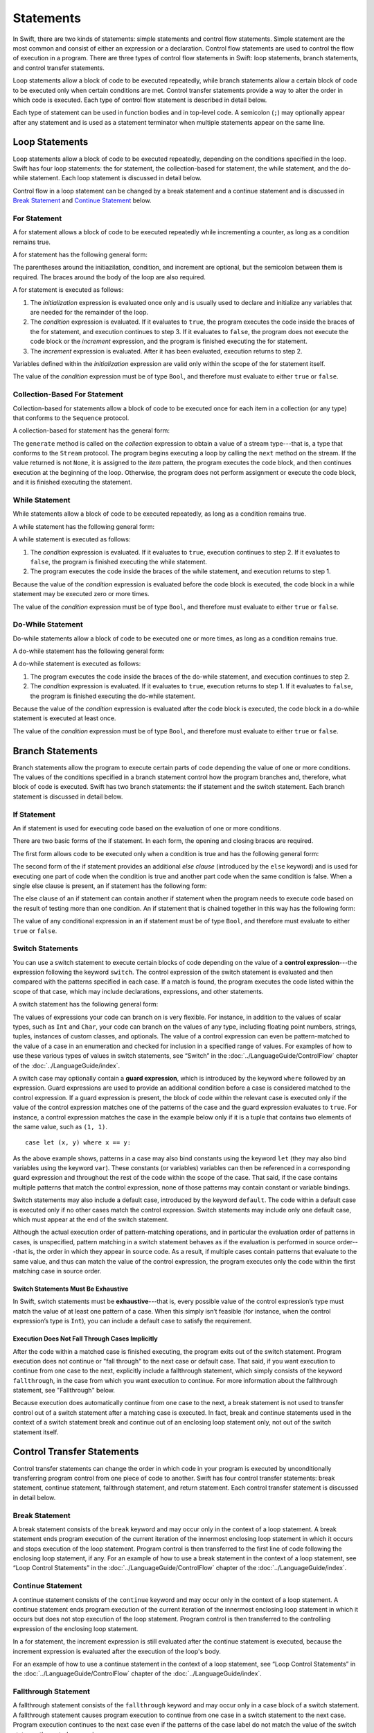 Statements
==========

In Swift, there are two kinds of statements: simple statements and control flow statements.
Simple statement are the most common and consist of either an expression or a declaration.
Control flow statements are used to control the flow of execution in a program.
There are three types of control flow statements in Swift:
loop statements, branch statements, and control transfer statements.

Loop statements allow a block of code to be executed repeatedly,
while branch statements allow a certain block of code to be executed
only when certain conditions are met.
Control transfer statements provide a way to alter the order in which code is executed.
Each type of control flow statement is described in detail below.

Each type of statement can be used in function bodies and in top-level code.
A semicolon (``;``) may optionally appear after any statement
and is used as a statement terminator when multiple statements appear on the same line.

.. TODO: Update this chapter to note that Optionals are allowed in boolean contexts
    (e.g., in the conditional expression of a control flow statement).
    In fact, so is any type that conforms to the LogicValue protocol
    and implements the 'func getLogicValue() -> Bool' function.

    For example, the following is allowed:

    var opt: Int? = 1
    if opt {
        println(".Some")
    }
    // .Some

    and

    println(opt.getLogicValue())
    // true

    What should conform to LogicValue is still being discussed.
    See: <rdar://problem/15911498> Reconsider what conforms to LogicValue.

.. langref-grammar

    stmt ::= stmt-semicolon
    stmt ::= stmt-if
    stmt ::= stmt-while
    stmt ::= stmt-for-c-style
    stmt ::= stmt-for-each
    stmt ::= stmt-switch
    stmt ::= stmt-control-transfer

.. syntax-grammar::

    Grammar of a statement

    statement --> expression ;-OPT
    statement --> declaration ;-OPT
    statement --> loop-statement ;-OPT
    statement --> branch-statement ;-OPT
    statement --> control-transfer-statement ;-OPT

.. NOTE: Removed semicolon-statement as syntactic category,
    because, according to Doug, they're not really statements.
    For example, you can't have
        if foo { ; }
    but you should be able to if it truly considered a statement.
    The semicolon isn't even required for the compiler; we just added
    rules that require them in some places to enforce a certain amount
    of readability.


Loop Statements
---------------

Loop statements allow a block of code to be executed repeatedly,
depending on the conditions specified in the loop.
Swift has four loop statements:
the for statement, the collection-based for statement, the while statement, and the do-while statement.
Each loop statement is discussed in detail below.

Control flow in a loop statement can be changed by a break statement and a continue statement
and is discussed in `Break Statement`_ and `Continue Statement`_ below.

.. syntax-grammar::

    Grammar of a loop statement

    loop-statement --> for-statement
    loop-statement --> collection-based-for-statement
    loop-statement --> while-statement
    loop-statement --> do-while-statement


For Statement
~~~~~~~~~~~~~

A for statement allows a block of code to be executed repeatedly
while incrementing a counter,
as long as a condition remains true.

A for statement has the following general form:

.. syntax-outline::

    for (<#initialization#>; <#condition#>; <#increment#>) {
        <#code to execute#>
    }

The parentheses around the initiazilation, condition, and increment are optional,
but the semicolon between them is required.
The braces around the body of the loop are also required.

A for statement is executed as follows:

1. The *initialization* expression is evaluated once only
   and is usually used to declare and initialize any variables
   that are needed for the remainder of the loop.

2. The *condition* expression is evaluated.
   If it evaluates to ``true``,
   the program executes the code inside the braces of the for statement,
   and execution continues to step 3.
   If it evaluates to ``false``,
   the program does not execute the code block or the *increment* expression,
   and the program is finished executing the for statement.

3. The *increment* expression is evaluated.
   After it has been evaluated,
   execution returns to step 2.

Variables defined within the *initialization* expression
are valid only within the scope of the for statement itself.

The value of the *condition* expression must be of type ``Bool``,
and therefore must evaluate to either ``true`` or ``false``.

.. TODO: Document the scope of loop variables.
   This applies to all loops, so it doesn't belong here.

.. langref-grammar

    stmt-for-c-style    ::= 'for'     stmt-for-c-style-init? ';' expr? ';' expr-basic?     brace-item-list
    stmt-for-c-style    ::= 'for' '(' stmt-for-c-style-init? ';' expr? ';' expr-basic? ')' brace-item-list
    stmt-for-c-style-init ::= decl-var
    stmt-for-c-style-init ::= expr

.. syntax-grammar::

    Grammar of a for statement

    for-statement --> ``for`` for-init-OPT ``;`` expression-OPT ``;`` expression-OPT code-block
    for-statement --> ``for`` ``(`` for-init-OPT ``;`` expression-OPT ``;`` expression-OPT ``)`` code-block

    for-init --> variable-declaration | expression-list


Collection-Based For Statement
~~~~~~~~~~~~~~~~~~~~~~~~~~~~~~

.. Other rejected headings included range-based, enumerator-based,
   container-based sequence-based and for-each.

Collection-based for statements allow a block of code to be executed
once for each item in a collection (or any type)
that conforms to the ``Sequence`` protocol.

A collection-based for statement has the general form:

.. syntax-outline::

    for <#item#> in <#collection#> {
        <#code to execute#>
    }

The ``generate`` method is called on the *collection* expression
to obtain a value of a stream type---that is,
a type that conforms to the ``Stream`` protocol.
The program begins executing a loop
by calling the ``next`` method on the stream.
If the value returned is not ``None``,
it is assigned to the *item* pattern,
the program executes the code block,
and then continues execution at the beginning of the loop.
Otherwise, the program does not perform assignment or execute the code block,
and it is finished executing the statement.


.. TODO: Doug's remarks from 1/29/14 meeting:
    Consider calling this sequence-based-for-statement,
    because a collection has some implication that the collection
    could be iterated multiple times---it could be a random number generator.

.. TODO: Move this info to the stdlib reference as appropriate.


.. langref-grammar

    stmt-for-each ::= 'for' pattern 'in' expr-basic brace-item-list

.. syntax-grammar::

    Grammar of a collection-based for statement

    collection-based-for-statement --> ``for`` pattern ``in`` expression code-block


While Statement
~~~~~~~~~~~~~~~

While statements allow a block of code to be executed repeatedly,
as long as a condition remains true.

A while statement has the following general form:

.. syntax-outline::

    while <#condition#> {
        <#code to execute#>
    }

A while statement is executed as follows:

1. The *condition* expression is evaluated.
   If it evaluates to ``true``, execution continues to step 2.
   If it evaluates to ``false``, the program is finished executing the while statement.

2. The program executes the code inside the braces of the while statement,
   and execution returns to step 1.

Because the value of the *condition* expression is evaluated before the code block is executed,
the code block in a while statement may be executed zero or more times.

The value of the *condition* expression must be of type ``Bool``,
and therefore must evaluate to either ``true`` or ``false``.

.. langref-grammar

    stmt-while ::= 'while' expr-basic brace-item-list

.. syntax-grammar::

    Grammar of a while statement

    while-statement --> ``while`` expression  code-block


Do-While Statement
~~~~~~~~~~~~~~~~~~

Do-while statements allow a block of code to be executed one or more times,
as long as a condition remains true.

A do-while statement has the following general form:

.. syntax-outline::

    do {
        <#code to execute#>
    } while <#condition#>

A do-while statement is executed as follows:

1. The program executes the code inside the braces of the do-while statement,
   and execution continues to step 2.

2. The *condition* expression is evaluated.
   If it evaluates to ``true``, execution returns to step 1.
   If it evaluates to ``false``, the program is finished executing the do-while statement.

Because the value of the *condition* expression is evaluated after the code block is executed,
the code block in a do-while statement is executed at least once.

The value of the *condition* expression must be of type ``Bool``,
and therefore must evaluate to either ``true`` or ``false``.

.. langref-grammar

    stmt-do-while ::= 'do' brace-item-list 'while' expr

.. syntax-grammar::

    Grammar of a do-while statement

    do-while-statement --> ``do`` code-block ``while`` expression


Branch Statements
-----------------

Branch statements allow the program to execute certain parts of code
depending the value of one or more conditions.
The values of the conditions specified in a branch statement
control how the program branches and, therefore, what block of code is executed.
Swift has two branch statements: the if statement and the switch statement.
Each branch statement is discussed in detail below.

.. syntax-grammar::

    Grammer of a branch statement

    branch-statement --> if-statement
    branch-statement --> switch-statement


If Statement
~~~~~~~~~~~~

An if statement is used for executing code based on the evaluation of one or more conditions.

There are two basic forms of the if statement.
In each form, the opening and closing braces are required.

The first form allows code to be executed only when a condition is true
and has the following general form:

.. syntax-outline::

    if <#condition#> {
        <#code to execute if condition is true#>
    }

.. NOTE: Original prose: When an if statement has the first form,
    the *condition* expression is evaluated and, if it evaluates to ``true``,
    the code inside the opening and closing braces of the if statement is executed.
    If it evaluates to ``false``, the program is finished executing the if statement.

The second form of the if statement provides an additional *else clause* (introduced by the ``else`` keyword)
and is used for executing one part of code when the condition is true
and another part code when the same condition is false.
When a single else clause is present, an if statement has the following form:

.. syntax-outline::

    if <#condition#> {
        <#code to execute if condition is true#>
    } else {
        <#code to execute if condition is false#>
    }

.. NOTE: Original prose: When the optional else clause is present in an if statement,
    the *condition* expression is evaluated and, if it evaluates to ``true``,
    the code inside the opening and closing braces of the if statement is executed.
    If it evaluates to ``false``,
    the code inside the opening and closing braces of the else clause is executed instead.

The else clause of an if statement can contain another if statement
when the program needs to execute code based on the result of testing more than one condition.
An if statement that is chained together in this way has the following form:

.. syntax-outline::

    if <#condition 1#> {
        <#code to execute if condition 1 is true#>
    } else if <#condition 2#> {
        <#code to execute if condition 2 is true#>
    } else {
        <#code to execute if both conditions are false#>
    }

The value of any conditional expression in an if statement must be of type ``Bool``,
and therefore must evaluate to either ``true`` or ``false``.

.. TODO: Should we promote this last sentence (here and elsewhere) higher up in the chapter?

.. langref-grammar

    stmt-if      ::= 'if' expr-basic brace-item-list stmt-if-else?
    stmt-if-else ::= 'else' brace-item-list
    stmt-if-else ::= 'else' stmt-if

.. syntax-grammar::

    Grammar of an if statement

    if-statement  --> ``if`` expression code-block else-clause-OPT
    else-clause  --> ``else`` code-block | ``else`` if-statement


Switch Statements
~~~~~~~~~~~~~~~~~

.. FIXME: "You can use" is a bit wordy.
   We need to settle on a convention for starting each section.

You can use a switch statement to execute certain blocks of code depending on the value of a
**control expression**---the expression following the keyword ``switch``.
The control expression of the switch statement is evaluated and then compared with the patterns specified in each case.
If a match is found, the program executes the code listed within the scope of that case,
which may include declarations, expressions, and other statements.

A switch statement has the following general form:

.. syntax-outline::

    switch <#control expression#> {
        case <#pattern list 1#>:
            <#code to execute#>
        case <#pattern list 2#> where <#condition#>:
            <#code to execute#>
        default:
            <#code to execute#>
    }

The values of expressions your code can branch on is very flexible. For instance,
in addition to the values of scalar types, such as ``Int`` and ``Char``,
your code can branch on the values of any type, including floating point numbers, strings,
tuples, instances of custom classes, and optionals.
The value of a control expression can even be pattern-matched to the value of a case in an enumeration
and checked for inclusion in a specified range of values.
For examples of how to use these various types of values in switch statements,
see “Switch” in the :doc:`../LanguageGuide/ControlFlow` chapter of the :doc:`../LanguageGuide/index`.

A switch case may optionally contain a **guard expression**, which is introduced by the keyword ``where`` followed by an expression.
Guard expressions are used to provide an additional condition before a case is considered matched to the control expression.
If a guard expression is present, the block of code within the relevant case is executed only if
the value of the control expression matches one of the patterns of the case and the guard expression evaluates to ``true``.
For instance, a control expression matches the case in the example below
only if it is a tuple that contains two elements of the same value, such as ``(1, 1)``. ::

    case let (x, y) where x == y:

As the above example shows, patterns in a case may also bind constants
using the keyword ``let`` (they may also bind variables using the keyword ``var``).
These constants (or variables) variables can then be referenced in a corresponding guard expression
and throughout the rest of the code within the scope of the case.
That said, if the case contains multiple patterns that match the control expression,
none of those patterns may contain constant or variable bindings.

Switch statements may also include a default case, introduced by the keyword ``default``.
The code within a default case is executed only if no other cases match the control expression.
Switch statements may include only one default case, which must appear at the end of the switch statement.

Although the actual execution order of pattern-matching operations,
and in particular the evaluation order of patterns in cases, is unspecified,
pattern matching in a switch statement behaves as if the evaluation is performed in source order---that is,
the order in which they appear in source code.
As a result, if multiple cases contain patterns that evaluate to the same value,
and thus can match the value of the control expression,
the program executes only the code within the first matching case in source order.


Switch Statements Must Be Exhaustive
++++++++++++++++++++++++++++++++++++

In Swift, switch statements must be **exhaustive**---that is,
every possible value of the control expression’s type must match the value of at least one pattern of a case.
When this simply isn’t feasible (for instance, when the control expression’s type is ``Int``),
you can include a default case to satisfy the requirement.


Execution Does Not Fall Through Cases Implicitly
++++++++++++++++++++++++++++++++++++++++++++++++

After the code within a matched case is finished executing, the program exits out of the switch statement.
Program execution does not continue or "fall through" to the next case or default case.
That said, if you want execution to continue from one case to the next,
explicitly include a fallthrough statement, which simply consists of the keyword ``fallthrough``,
in the case from which you want execution to continue.
For more information about the fallthrough statement, see "Fallthrough" below.

Because execution does automatically continue from one case to the next,
a break statement is not used to transfer control out of a switch statement after
a matching case is executed.
In fact, break and continue statements used in the context of a switch statement
break and continue out of an enclosing loop statement only, not out of the switch statement itself.

.. langref-grammar

    stmt-switch ::= 'switch' expr-basic '{' stmt-switch-case* '}'
    stmt-switch-case ::= (case-label+ | default-label) brace-item*
    case-label ::= 'case' pattern (',' pattern)* ('where' expr)? ':'
    default-label ::= 'default' ':'


.. syntax-grammar::

    Grammar of a switch statement

    switch-statement --> ``switch`` expression ``{`` switch-cases-OPT ``}``
    switch-cases --> switch-case switch-cases-OPT
    switch-case --> case-labels code-block-items-OPT | default-label code-block-items-OPT

    case-labels --> case-label case-labels-OPT
    case-label --> ``case`` pattern-list guard-clause-OPT ``:``
    default-label --> ``default:``

    guard-clause --> ``where`` guard-expression
    guard-expression --> expression


Control Transfer Statements
---------------------------

Control transfer statements can change the order in which code in your program is executed
by unconditionally transferring program control from one piece of code to another.
Swift has four control transfer statements: break statement, continue statement,
fallthrough statement, and return statement.
Each control transfer statement is discussed in detail below.


.. langref-grammar

    stmt-control-transfer ::= stmt-return
    stmt-control-transfer ::= stmt-break
    stmt-control-transfer ::= stmt-continue
    stmt-control-transfer ::= stmt-fallthrough

.. syntax-grammar::

    Grammar of a control transfer statement

    control-transfer-statement --> break-statement
    control-transfer-statement --> continue-statement
    control-transfer-statement --> fallthrough-statement
    control-transfer-statement --> return-statement


Break Statement
~~~~~~~~~~~~~~~

A break statement consists of the ``break`` keyword
and may occur only in the context of a loop statement.
A break statement ends program execution of the current iteration
of the innermost enclosing loop statement in which it occurs
and stops execution of the loop statement.
Program control is then transferred to the first line of code following the enclosing
loop statement, if any.
For an example of how to use a break statement in the context of a loop statement,
see “Loop Control Statements” in the :doc:`../LanguageGuide/ControlFlow` chapter of the :doc:`../LanguageGuide/index`.

.. langref-grammar

    stmt-break ::= 'break' (Note: the langref grammar contained a typo)

.. syntax-grammar::

    Grammar of a break statement

    break-statement --> ``break``


Continue Statement
~~~~~~~~~~~~~~~~~~

A continue statement consists of the ``continue`` keyword
and may occur only in the context of a loop statement.
A continue statement ends program execution of the current iteration
of the innermost enclosing loop statement in which it occurs
but does not stop execution of the loop statement.
Program control is then transferred to the controlling expression of the enclosing loop statement.

In a for statement,
the increment expression is still evaluated after the continue statement is executed,
because the increment expression is evaluated after the execution of the loop's body.

For an example of how to use a continue statement in the context of a loop statement,
see “Loop Control Statements”
in the :doc:`../LanguageGuide/ControlFlow` chapter of the :doc:`../LanguageGuide/index`.

.. langref-grammar

    stmt-continue ::= 'continue' (Note: the langref grammar contained a typo)


.. syntax-grammar::

    Grammar of a continue statement

    continue-statement --> ``continue``


Fallthrough Statement
~~~~~~~~~~~~~~~~~~~~~

A fallthrough statement consists of the ``fallthrough`` keyword
and may occur only in a case block of a switch statement.
A fallthrough statement causes program execution to continue
from one case in a switch statement to the next case.
Program execution continues to the next case
even if the patterns of the case label do not match the value of the switch statement's control expression.



A fallthrough statement can appear anywhere inside a switch statement,
not just as the last statement of a case block,
but it may not be used in the final case block.
It also cannot transfer control into a case block
whose pattern contains constant or variable bindings.

.. TODO: Need a decided-on name for "var" bindings.

For an example of how to use a fallthrough statement in a switch statement,
see “Fallthrough” in the :doc:`../LanguageGuide/ControlFlow` chapter of the :doc:`../LanguageGuide/index`.

.. langref-grammar

    stmt-fallthrough ::= 'fallthrough'

.. syntax-grammar::

    Grammar of a fallthrough statement

    fallthrough-statement --> ``fallthrough``


Return Statements
~~~~~~~~~~~~~~~~~

A return statement may occur only in the body of a function or method definition
and causes program execution to return to the calling function or method.
Program execution continues at the point immediately following the function or method call.

A return statement may consist only of the keyword ``return``,
or it may consist of the keyword ``return`` followed by an expression, as shown below.

.. syntax-outline::

    return <#expression#>

A return statement that is not followed by an expression
can be used only to return from a function or method that does not return a value
(that is, when the return type of the function or method is ``Void`` or ``()``).

When a return statement is followed by an expression,
the value of the expression is returned to the calling function or method.
If the value of the expression does not match the value of the return type
declared in the function or method declaration,
the expression's value is converted to the return type
before it is returned to the calling function or method.

.. TODO: Discuss how the conversion takes place and what is allowed to be converted
    in the (yet to be written) chapter on subtyping and type conversions.

.. langref-grammar

    stmt-return ::= 'return' expr
    stmt-return ::= 'return'


.. syntax-grammar::

    Grammar of a return statement

    return-statement --> ``return`` | ``return`` expression
